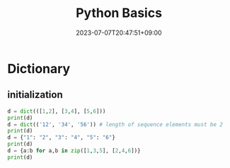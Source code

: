 #+TITLE: Python Basics
#+DATE: 2023-07-07T20:47:51+09:00
#+PUBLISHDATE: 2023-07-07T20:47:51+09:00
#+CATEGORIES[]: python
#+DESCRIPTION: Short description

* Dictionary

** initialization
#+begin_src python :results output
d = dict(([1,2], [3,4], [5,6]))
print(d)
d = dict(('12', '34', '56')) # length of sequence elements must be 2
print(d)
d = {"1": "2", "3": "4", "5": "6"}
print(d)
d = {a:b for a,b in zip([1,3,5], [2,4,6])}
print(d)
#+end_src

#+RESULTS:
: {1: 2, 3: 4, 5: 6}
: {'1': '2', '3': '4', '5': '6'}
: {'1': '2', '3': '4', '5': '6'}
: {1: 2, 3: 4, 5: 6}

